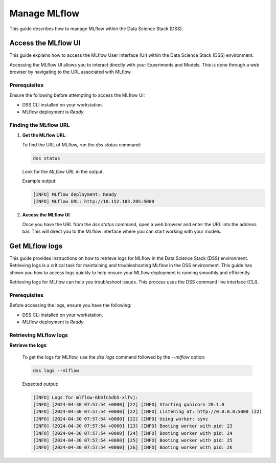 .. _manage_MLflow:

Manage MLflow
=============

This guide describes how to manage MLflow within the Data Science Stack (DSS).

Access the MLflow UI
--------------------

This guide explains how to access the MLflow User Interface (UI) within the Data Science Stack (DSS) environment.

Accessing the MLflow UI allows you to interact directly with your Experiments and Models. This is done through a web browser by navigating to the URL associated with MLflow.

Prerequisites
~~~~~~~~~~~~~

Ensure the following before attempting to access the MLflow UI:

- DSS CLI installed on your workstation.
- MLflow deployment is `Ready`.

Finding the MLflow URL
~~~~~~~~~~~~~~~~~~~~~~

1. **Get the MLflow URL**:

   To find the URL of MLflow, run the `dss status` command:

   .. code-block:: bash

       dss status

   Look for the `MLflow URL` in the output.

   Example output:

   .. code-block:: none

        [INFO] MLflow deployment: Ready
        [INFO] MLflow URL: http://10.152.183.205:5000

2. **Access the MLflow UI**:

   Once you have the URL from the `dss status` command, open a web browser and enter the URL into the address bar. This will direct you to the MLflow interface where you can start working with your models.

Get MLflow logs
---------------

This guide provides instructions on how to retrieve logs for MLflow in the Data Science Stack (DSS) environment.
Retrieving logs is a critical task for maintaining and troubleshooting MLflow in the DSS environment. 
This guide has shown you how to access logs quickly to help ensure your MLflow deployment is running smoothly and efficiently.

Retrieving logs for MLflow can help you troubleshoot issues. This process uses the DSS command line interface (CLI).

Prerequisites
~~~~~~~~~~~~~

Before accessing the logs, ensure you have the following:

- DSS CLI installed on your workstation.
- MLflow deployment is `Ready`.

Retrieving MLflow logs
~~~~~~~~~~~~~~~~~~~~~~

**Retrieve the logs**:

   To get the logs for MLflow, use the `dss logs` command followed by the `--mlflow` option:

   .. code-block:: bash

       dss logs --mlflow

   Expected output:

   .. code-block:: none
    
        [INFO] Logs for mlflow-6bbfc5db5-xlfvj:
        [INFO] [2024-04-30 07:57:54 +0000] [22] [INFO] Starting gunicorn 20.1.0
        [INFO] [2024-04-30 07:57:54 +0000] [22] [INFO] Listening at: http://0.0.0.0:5000 (22)
        [INFO] [2024-04-30 07:57:54 +0000] [22] [INFO] Using worker: sync
        [INFO] [2024-04-30 07:57:54 +0000] [23] [INFO] Booting worker with pid: 23
        [INFO] [2024-04-30 07:57:54 +0000] [24] [INFO] Booting worker with pid: 24
        [INFO] [2024-04-30 07:57:54 +0000] [25] [INFO] Booting worker with pid: 25
        [INFO] [2024-04-30 07:57:54 +0000] [26] [INFO] Booting worker with pid: 26



